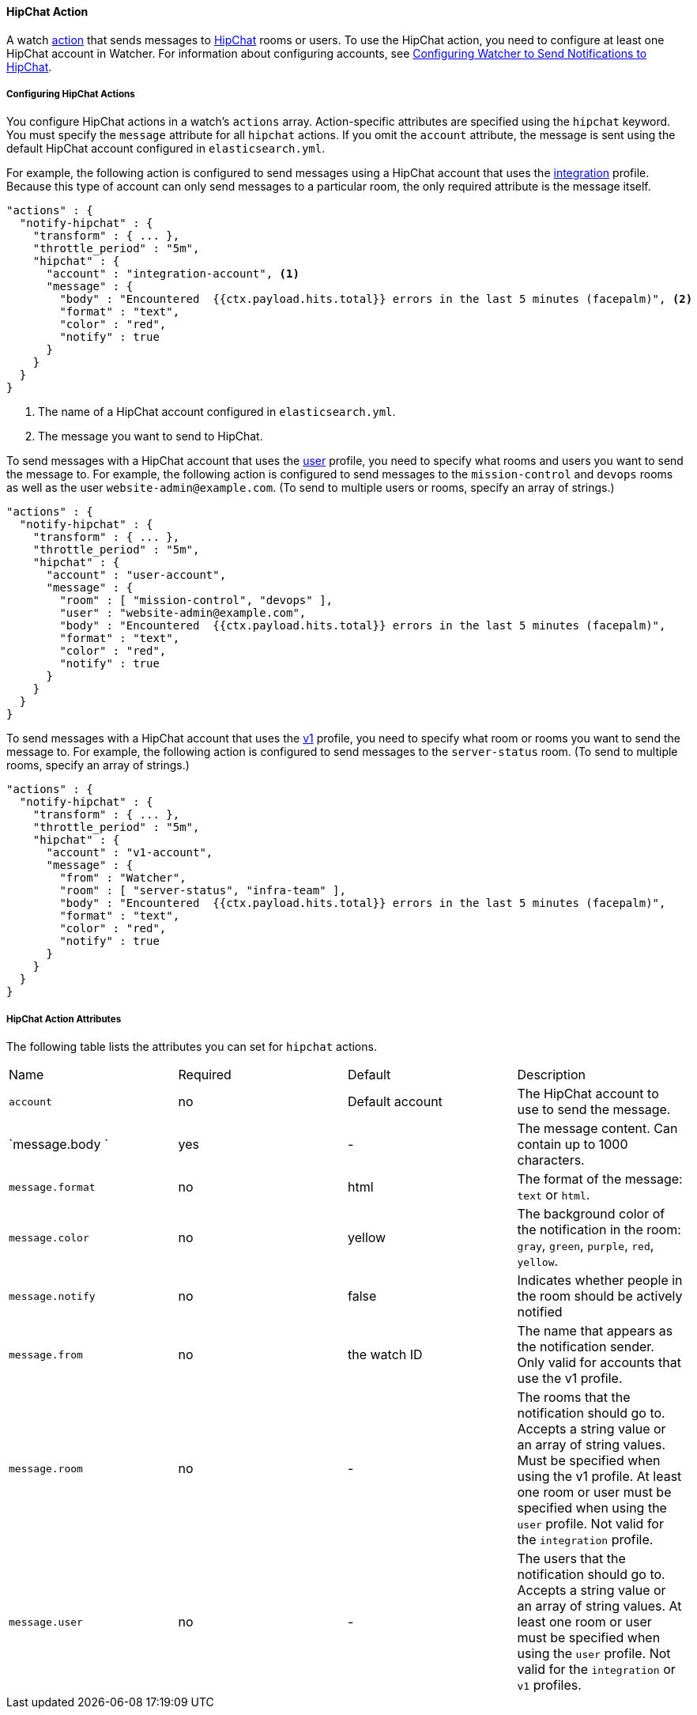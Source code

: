 [[actions-hipchat]]
==== HipChat Action

A watch <<actions, action>> that sends messages to https://www.hipchat.com[HipChat] 
rooms or users. To use the HipChat action, you need to configure at least one 
HipChat account in Watcher. For information about configuring accounts, see <<configuring-hipchat, 
Configuring Watcher to Send Notifications to HipChat>>.

[[configuring-hipchat-actions]]
===== Configuring HipChat Actions

You configure HipChat actions in a watch's `actions` array. Action-specific attributes are
specified using the `hipchat` keyword. You must specify the `message` attribute for all
`hipchat` actions. If you omit the `account` attribute, the message is sent
using the default HipChat account configured in `elasticsearch.yml`. 

For example, the following action is configured to send messages using a HipChat account that
uses the <<hipchat-api-integration, integration>> profile. Because this type of account can
only send messages to a particular room, the only required attribute is the message itself.

[source,json]
--------------------------------------------------
"actions" : {
  "notify-hipchat" : {
    "transform" : { ... },
    "throttle_period" : "5m",
    "hipchat" : {
      "account" : "integration-account", <1>
      "message" : {
        "body" : "Encountered  {{ctx.payload.hits.total}} errors in the last 5 minutes (facepalm)", <2>
        "format" : "text",
        "color" : "red",
        "notify" : true
      }
    }
  }
}
--------------------------------------------------
<1> The name of a HipChat account configured in `elasticsearch.yml`.
<2> The message you want to send to HipChat.

To send messages with a HipChat account that uses the <<hipchat-api-user, user>> profile, you need
to specify what rooms and users you want to send the message to. For example, the following action 
is configured to send messages to the `mission-control` and `devops` rooms 
as well as the user `website-admin@example.com`. (To send to multiple users or rooms, specify an 
array of strings.)

[source,json]
--------------------------------------------------
"actions" : {
  "notify-hipchat" : {
    "transform" : { ... },
    "throttle_period" : "5m",
    "hipchat" : {
      "account" : "user-account",
      "message" : {
        "room" : [ "mission-control", "devops" ], 
        "user" : "website-admin@example.com",
        "body" : "Encountered  {{ctx.payload.hits.total}} errors in the last 5 minutes (facepalm)",
        "format" : "text",
        "color" : "red",
        "notify" : true
      }
    }
  }
}
--------------------------------------------------

To send messages with a HipChat account that uses the <<hipchat-api-v1, v1>> profile, you need
to specify what room or rooms you want to send the message to. For example, the following action 
is configured to send messages to the `server-status` room. (To send to multiple 
rooms, specify an array of strings.)

[source,json]
--------------------------------------------------
"actions" : {
  "notify-hipchat" : {
    "transform" : { ... },
    "throttle_period" : "5m",
    "hipchat" : {
      "account" : "v1-account",
      "message" : {
        "from" : "Watcher",
        "room" : [ "server-status", "infra-team" ],
        "body" : "Encountered  {{ctx.payload.hits.total}} errors in the last 5 minutes (facepalm)",
        "format" : "text",
        "color" : "red",
        "notify" : true
      }
    }
  }
}
--------------------------------------------------

[[hipchat-action-attributes]]
===== HipChat Action Attributes

The following table lists the attributes you can set for `hipchat` actions.

[[hipchat-api-integration-action-attributes]]
|======
| Name                     |Required | Default              | Description
| `account`                | no      | Default account      | The HipChat account to use to send the
                                                              message.
| `message.body   `        | yes     | -                    | The message content. Can contain up to  
                                                              1000 characters. 
| `message.format`         | no      | html                 | The format of the message: `text` or `html`.
| `message.color`          | no      | yellow               | The background color of the notification in the 
                                                              room: `gray`, `green`, `purple`, `red`, `yellow`.
| `message.notify`         | no      | false                | Indicates whether people in the room should  
                                                              be actively notified
| `message.from`           | no      | the watch ID         | The name that appears as the notification sender.
                                                              Only valid for accounts that use the v1 profile.
| `message.room`           | no      | -                    | The rooms that the notification should go to. 
                                                              Accepts a string value or an array of string 
                                                              values. Must be specified when using the 
                                                              v1 profile. At least one room or user must
                                                              be specified when using the `user` profile.
                                                              Not valid for the `integration` profile.
| `message.user`           | no      | -                    | The users that the notification should go to. 
                                                              Accepts a string value or an array of string 
                                                              values. At least one room or user must
                                                              be specified when using the `user` profile.
                                                              Not valid for the `integration` or `v1`
                                                              profiles.
                                                    
|======
